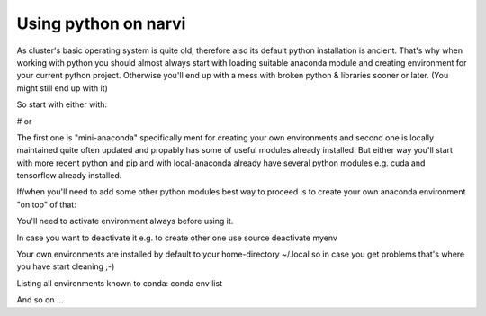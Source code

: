 .. _Narvi python:
=====================
Using python on narvi
=====================



As cluster's basic operating system is quite old, therefore also its default
python installation is ancient. That's why when working with python you should
almost always start with loading suitable anaconda module and creating
environment for your current python project. Otherwise you'll end up with a mess
with broken python & libraries sooner or later. (You might still end up with it)

So start with either with:

.. code-block::
    module load Miniconda3
 
# or
 
.. code-block::
    module load local-anaconda

The first one is "mini-anaconda" specifically ment for creating your own
environments and second one is locally maintained quite often updated and
propably has some of useful modules already installed. But either way you'll start
with more recent python and pip and with local-anaconda already have several python modules e.g.
cuda and tensorflow already installed.

If/when you'll need to add some other python modules best way to proceed is to create your own anaconda environment "on top" of that:

.. code-block::
    conda create -n my-env python numpy cuda ...
    # Let's activate newly created environment
    source activate my-env
    # now you can add either conda packages or plain python packages with
    conda install keras=2.4.3
    pip install picos

You'll need to activate environment always before using it.

In case you want to deactivate it e.g. to create other one use
source deactivate myenv

Your own environments are installed by default to your home-directory ~/.local so in case you get problems that's where you have start cleaning ;-)

Listing all environments known to conda:
conda env list

And so on ...

